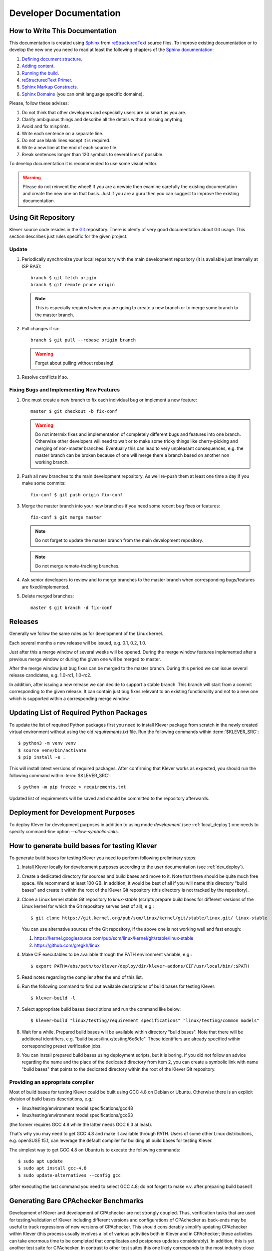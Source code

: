 .. Copyright (c) 2020 ISP RAS (http://www.ispras.ru)
   Ivannikov Institute for System Programming of the Russian Academy of Sciences
   Licensed under the Apache License, Version 2.0 (the "License");
   you may not use this file except in compliance with the License.
   You may obtain a copy of the License at
       http://www.apache.org/licenses/LICENSE-2.0
   Unless required by applicable law or agreed to in writing, software
   distributed under the License is distributed on an "AS IS" BASIS,
   WITHOUT WARRANTIES OR CONDITIONS OF ANY KIND, either express or implied.
   See the License for the specific language governing permissions and
   limitations under the License.

Developer Documentation
=======================

How to Write This Documentation
-------------------------------

This documentation is created using `Sphinx <http://sphinx-doc.org>`__ from
`reStructuredText <http://docutils.sourceforge.net/rst.html>`__ source files.
To improve existing documentation or to develop the new one you need to read at least the following chapters of the
`Sphinx documentation <http://sphinx-doc.org/contents.html>`__:

#. `Defining document structure <http://sphinx-doc.org/tutorial.html#defining-document-structure>`__.
#. `Adding content <http://sphinx-doc.org/tutorial.html#adding-content>`__.
#. `Running the build <http://sphinx-doc.org/tutorial.html#running-the-build>`__.
#. `reStructuredText Primer <http://sphinx-doc.org/rest.html>`__.
#. `Sphinx Markup Constructs <http://sphinx-doc.org/markup/index.html>`__.
#. `Sphinx Domains <http://sphinx-doc.org/domains.html>`__ (you can omit language specific domains).

Please, follow these advises:

#. Do not think that other developers and especially users are so smart as you are.
#. Clarify ambiguous things and describe all the details without missing anything.
#. Avoid and fix misprints.
#. Write each sentence on a separate line.
#. Do not use blank lines except it is required.
#. Write a new line at the end of each source file.
#. Break sentences longer than 120 symbols to several lines if possible.

To develop documentation it is recommended to use some visual editor.

.. warning:: Please do not reinvent the wheel!
   If you are a newbie then examine carefully the existing documentation and create the new one on that basis.
   Just if you are a guru then you can suggest to improve the existing documentation.

Using Git Repository
--------------------

Klever source code resides in the `Git <https://git-scm.com/>`__ repository.
There is plenty of very good documentation about Git usage.
This section describes just rules specific for the given project.

Update
^^^^^^

#. Periodically synchronize your local repository with the main development repository (it is available just internally
   at ISP RAS)::

    branch $ git fetch origin
    branch $ git remote prune origin

   .. note:: This is especially required when you are going to create a new branch or to merge some branch to the master
             branch.

#. Pull changes if so::

    branch $ git pull --rebase origin branch

   .. warning:: Forget about pulling without rebasing!

#. Resolve conflicts if so.

Fixing Bugs and Implementing New Features
^^^^^^^^^^^^^^^^^^^^^^^^^^^^^^^^^^^^^^^^^

#. One must create a new branch to fix each individual bug or implement a new feature::

    master $ git checkout -b fix-conf

   .. warning:: Do not intermix fixes and implementation of completely different bugs and features into one branch.
                Otherwise other developers will need to wait or to make some tricky things like cherry-picking and
                merging of non-master branches.
                Eventually this can lead to very unpleasant consequences, e.g. the master branch can be broken because
                of one will merge there a branch based on another non working branch.

#. Push all new branches to the main development repository.
   As well re-push them at least one time a day if you make some commits::

    fix-conf $ git push origin fix-conf

#. Merge the master branch into your new branches if you need some recent bug fixes or features::

    fix-conf $ git merge master

   .. note:: Do not forget to update the master branch from the main development repository.

   .. note:: Do not merge remote-tracking branches.

#. Ask senior developers to review and to merge branches to the master branch when corresponding bugs/features are
   fixed/implemented.

#. Delete merged branches::

    master $ git branch -d fix-conf

Releases
--------

Generally we follow the same rules as for development of the Linux kernel.

Each several months a new release will be issued, e.g. 0.1, 0.2, 1.0.

Just after this a merge window of several weeks will be opened.
During the merge window features implemented after a previous merge window or during the given one will be merged to
master.

After the merge window just bug fixes can be merged to the master branch.
During this period we can issue several release candidates, e.g. 1.0-rc1, 1.0-rc2.

In addition, after issuing a new release we can decide to support a stable branch.
This branch will start from a commit corresponding to the given release.
It can contain just bug fixes relevant to an existing functionality and not to a new one which is supported within a
corresponding merge window.

Updating List of Required Python Packages
-----------------------------------------

To update the list of required Python packages first you need to install Klever package from scratch in the newly
created virtual environment without using the old `requirements.txt` file.
Run the following commands within :term:`$KLEVER_SRC`::

    $ python3 -m venv venv
    $ source venv/bin/activate
    $ pip install -e .

This will install latest versions of required packages.
After confirming that Klever works as expected, you should run the following command within :term:`$KLEVER_SRC`::

    $ python -m pip freeze > requirements.txt

Updated list of requirements will be saved and should be committed to the repository afterwards.

.. _dev_deploy:

Deployment for Development Purposes
-----------------------------------

To deploy Klever for development purposes in addition to using mode *development* (see :ref:`local_deploy`) one needs
to specify command-line option *--allow-symbolic-links*.

How to generate build bases for testing Klever
----------------------------------------------

To generate build bases for testing Klever you need to perform following preliminary steps:

#. Install Klever locally for development purposes according to the user documentation (see :ref:`dev_deploy`).
#. Create a dedicated directory for sources and build bases and move to it.
   Note that there should be quite much free space.
   We recommend at least 100 GB.
   In addition, it would be best of all if you will name this directory "build bases" and create it within the root of
   the Klever Git repository (this directory is not tracked by the repository).
#. Clone a Linux kernel stable Git repository to *linux-stable* (scripts prepare build bases for different versions of
   the Linux kernel for which the Git repository serves best of all), e.g.::

    $ git clone https://git.kernel.org/pub/scm/linux/kernel/git/stable/linux.git/ linux-stable

   You can use alternative sources of the Git repository, if the above one is not working well and fast enough:

   #. https://kernel.googlesource.com/pub/scm/linux/kernel/git/stable/linux-stable
   #. https://github.com/gregkh/linux

#. Make CIF executables to be available through the PATH environment variable, e.g.::

    $ export PATH=/abs/path/to/klever/deploy/dir/klever-addons/CIF/usr/local/bin/:$PATH

#. Read notes regarding the compiler after the end of this list.
#. Run the following command to find out available descriptions of build bases for testing Klever::

    $ klever-build -l

#. Select appropriate build bases descriptions and run the command like below::

    $ klever-build "linux/testing/requirement specifications" "linux/testing/common models"

#. Wait for a while.
   Prepared build bases will be available within directory "build bases".
   Note that there will be additional identifiers, e.g. "build bases/linux/testing/6e6e1c".
   These identifiers are already specified within corresponding preset verification jobs.
#. You can install prepared build bases using deployment scripts, but it is boring.
   If you did not follow an advice regarding the name and the place of the dedicated directory from item 2, you can
   create a symbolic link with name "build bases" that points to the dedicated directory within the root of the Klever
   Git repository.

Providing an appropriate compiler
^^^^^^^^^^^^^^^^^^^^^^^^^^^^^^^^^

Most of build bases for testing Klever could be built using GCC 4.8 on Debian or Ubuntu.
Otherwise there is an explicit division of build bases descriptions, e.g.:

* linux/testing/environment model specifications/gcc48
* linux/testing/environment model specifications/gcc63

(the former requires GCC 4.8 while the latter needs GCC 6.3 at least).

That's why you may need to get GCC 4.8 and make it available through PATH.
Users of some other Linux distributions, e.g. openSUSE 15.1, can leverage the default compiler for building all build
bases for testing Klever.

The simplest way to get GCC 4.8 on Ubuntu is to execute the following commands::

    $ sudo apt update
    $ sudo apt install gcc-4.8
    $ sudo update-alternatives --config gcc

(after executing the last command you need to select GCC 4.8; do not forget to make v.v. after preparing build bases!)

Generating Bare CPAchecker Benchmarks
-------------------------------------

Development of Klever and development of CPAchecker are not strongly coupled.
Thus, verification tasks that are used for testing/validation of Klever including different versions and configurations
of CPAchecker as back-ends may be useful to track regressions of new versions of CPAchecker.
This should considerably simplify updating CPAchecker within Klever (this process usually involves a lot of various
activities both in Klever and in CPAchecker; these activities can take enormous time to be completed that complicates
and postpones updates considerably).
In addition, this is yet another test suite for CPAchecker.
In contrast to other test suites this one likely corresponds to the most industry close use cases.

One can (re-)generate bare CPAchecker benchmarks almost automatically.
To do this it is recommended to follow next steps:

#. Clone https://gitlab.com/sosy-lab/software/ldv-klever-benchmarks.git or
   git@gitlab.com:sosy-lab/software/ldv-klever-benchmarks.git once.
#. After some changes within Klever specifications, configurations and test cases you need to solve appropriate
   verification jobs.
   To avoid some non-determinism it is better to use the same machine, e.g. LDV Dev, to do this.
   Though particular verification jobs to be solved depend on changes made, in ideal, it is much easier to consider all
   verification jobs at once to avoid any tricky interdependencies (even slight improvements or fixes of some
   specifications may result in dramatic and unexpected changes in some verification results).
#. Download archives with verifier input files for each solved verification jobs to the root directory of the cloned
   repository.
#. Run "python3 make-benchs.py" there.
#. Estimate changes in benchmarks and verification tasks (there is not any formal guidance).
   If you agree with these changes, then you need to commit them and to push to the remote.
   After that one may expect that new commits to trunk of the CPAchecker repository will be checked for regressions
   against an updated test suite.

Using PyCharm IDE
-----------------

To use PyCharm IDE for developing Klever follow the following steps.

Installation
^^^^^^^^^^^^

#. Download PyCharm Community from `<https://www.jetbrains.com/pycharm/download/>`_ (below all settings are given for
   version 2018.8.8, you have to adapt them for your version by yourself).
#. Follow installation instructions provided at that site.

Setting Project
^^^^^^^^^^^^^^^

At the "Welcome to PyCharm" window:

#. Specify your preferences.
#. :menuselection:`Open`.
#. Specify the absolute path to directory :term:`$KLEVER_SRC`.
#. :menuselection:`OK`.

Configuring the Python Interpreter
^^^^^^^^^^^^^^^^^^^^^^^^^^^^^^^^^^

#. :menuselection:`File --> Settings --> Project: Klever --> Project Interpreter --> Settings --> Show all...`.
#. Select the Python interpreter from the Klever Python virtual environment.
#. :menuselection:`OK`.
#. Select the added Python interpreter from the list and press :kbd:`Enter`.
#. Input *Python 3.7 (klever)* in field :guilabel:`name`.
#. :menuselection:`OK`.
#. For the rest projects select *Python 3.7 (klever)* in field :guilabel:`Project Interpreter`.

Setting Run/Debug Configuration
^^^^^^^^^^^^^^^^^^^^^^^^^^^^^^^

Common run/debug configurations are included into the Klever project.
Common configurations with names starting with **$** should be copied to configurations with names without **$** and
adjusted in accordance with instructions below.
If you want to adjust configurations with names that not starting with **$** you also have to copy them before.

#. :menuselection:`Run --> Edit Configurations...`.

Klever Bridge Run/Debug Configuration
"""""""""""""""""""""""""""""""""""""

.. note:: This is available just for PyCharm Professional.

* Specify *0.0.0.0* in field :guilabel:`Host` if you want to share your Klever Bridge to the local network.
* Specify your preferred port in field :guilabel:`Port`.

.. note:: To make your Klever Bridge accessible from the local network you might need to set up your firewall
          accordingly.

Klever Core Run/Debug Configuration
"""""""""""""""""""""""""""""""""""

This run/debug configuration is only useful if you are going to debug Klever Core.

* Extend existing value of environment variable :envvar:`PATH` so that CIF (:file:`cif` or :file:`compiler`),
  Aspectator (:file:`aspectator`) and CIL (:file:`toplever.opt`) binaries could be found (edit value of field
  :guilabel:`Environment variables`).
* Specify the absolute path to the working directory in field :guilabel:`Working directory`.

   .. note:: Place Klever Core working directory somewhere outside the main development repository.

   .. note:: Klever Core will search for its configuration file :file:`core.json` in the specified working directory.
             Thus, the best workflow to debug Klever Core is to set its working directory to the one created previously
             when it was run without debugging.
             Besides, you can provide this file by passing its name as a first parameter to the script.

Documentation Run/Debug Configuration
"""""""""""""""""""""""""""""""""""""

Specify another representation of documenation in field :guilabel:`Command` if you need it.

Testing
^^^^^^^

Klever Bridge Testing
"""""""""""""""""""""

.. note:: This is available just for PyCharm Professional.

#. :menuselection:`Tools --> Run manage.py Task...`::

    manage.py@bridge > test

.. note:: To start tests from console::

    $ cd bridge
    $ python3 manage.py test

.. note:: Another way to start tests from console::

    $ python3 path/to/klever/bridge/manage.py test bridge users jobs reports marks service

.. note:: The test database is created and deleted automatically.
          If the user will interrupt tests the test database will preserved and the user will be asked for its deletion
          for following testing.
          The user should be allowed to create databases (using command-line option *--keedb* does not help).

.. note:: PyCharm has reach abilities to analyse tests and their results.

Additional documentation
^^^^^^^^^^^^^^^^^^^^^^^^

A lot of usefull documentation for developing Django projects as well as for general using of the PyCharm IDE is
available at the official `site <https://www.jetbrains.com/pycharm/documentation/>`__.
